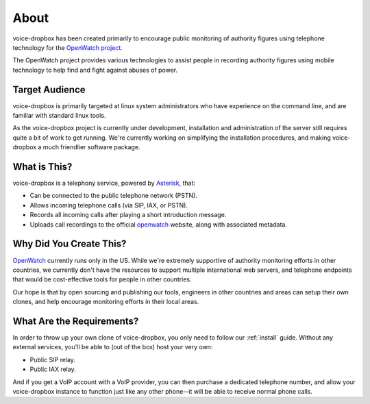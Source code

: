 =====
About
=====

voice-dropbox has been created primarily to encourage public monitoring of
authority figures using telephone technology for the `OpenWatch project
<http://openwatch.net/>`_.

The OpenWatch project provides various technologies to assist people in
recording authority figures using mobile technology to help find and fight
against abuses of power.

***************
Target Audience
***************

voice-dropbox is primarily targeted at linux system administrators who have
experience on the command line, and are familiar with standard linux tools.

As the voice-dropbox project is currently under development, installation and
administration of the server still requires quite a bit of work to get running.
We're currently working on simplifying the installation procedures, and making
voice-dropbox a much friendlier software package.

*************
What is This?
*************

voice-dropbox is a telephony service, powered by `Asterisk
<http://www.asterisk.org/>`_, that:

* Can be connected to the public telephone network (PSTN).
* Allows incoming telephone calls (via SIP, IAX, or PSTN).
* Records all incoming calls after playing a short introduction message.
* Uploads call recordings to the official `openwatch <http://openwatch.net/>`_
  website, along with associated metadata.

************************
Why Did You Create This?
************************

`OpenWatch <http://openwatch.net/>`_ currently runs only in the US. While we're
extremely supportive of authority monitoring efforts in other countries, we
currently don't have the resources to support multiple international web
servers, and telephone endpoints that would be cost-effective tools for people
in other countries.

Our hope is that by open sourcing and publishing our tools, engineers in other
countries and areas can setup their own clones, and help encourage monitoring
efforts in their local areas.

**************************
What Are the Requirements?
**************************

In order to throw up your own clone of voice-dropbox, you only need to follow
our :ref:`install` guide. Without any external services, you'll be able to (out
of the box) host your very own:

* Public SIP relay.
* Public IAX relay.

And if you get a VoIP account with a VoIP provider, you can then purchase
a dedicated telephone number, and allow your voice-dropbox instance to function
just like any other phone--it will be able to receive normal phone calls.
